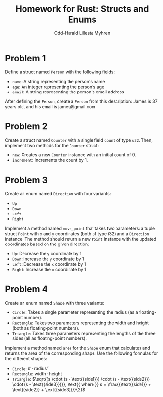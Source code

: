 #+TITLE: Homework for Rust: Structs and Enums
#+AUTHOR: Odd-Harald Lillestø Myhren

* *Problem 1*

Define a struct named =Person= with the following fields:

- =name=: A string representing the person's name
- =age=: An integer representing the person's age
- =email=: A string representing the person's email address

\noindent
After defining the =Person=, create a =Person= from this description:
James is 37 years old, and his email is james@gmail.com

* Problem 2

Create a struct named =Counter= with a single field =count= of type =u32=.
Then, implement two methods for the =Counter= struct:

- =new=: Creates a new =Counter= instance with an initial count of 0.
- =increment=: Increments the count by 1.

* Problem 3

Create an enum named =Direction= with four variants:

- =Up=
- =Down=
- =Left=
- =Right=

\noindent
Implement a method named =move_point= that takes two parameters: a tuple
struct =Point= with =x= and =y= coordinates (both of type i32) and a =Direction=
instance. The method should return a new =Point= instance with the updated
coordinates based on the given direction:

- =Up=: Decrease the =y= coordinate by 1
- =Down=: Increase the =y= coordinate by 1
- =Left=: Decrease the =x= coordinate by 1
- =Right=: Increase the =x= coordinate by 1

* Problem 4

Create an enum named =Shape= with three variants:

- =Circle=: Takes a single parameter representing the radius (as a floating-point number).
- =Rectangle=: Takes two parameters representing the width and height (both as floating-point numbers).
- =Triangle=: Takes three parameters representing the lengths of the three sides (all as floating-point numbers).
  
\noindent
Implement a method named =area= for the =Shape= enum that calculates and returns the area of the corresponding shape. Use the following formulas for the different shapes:

- =Circle=: $\pi \cdot \text{{radius}}^2$
- =Rectangle=: $\text{{width}} \cdot \text{{height}}$
- =Triangle=: $\sqrt{{s \cdot (s - \text{{side1}}) \cdot (s - \text{{side2}}) \cdot (s - \text{{side3}})}}, \text{{ where }} s = \frac{{\text{{side1}} + \text{{side2}} + \text{{side3}}}}{2}$

